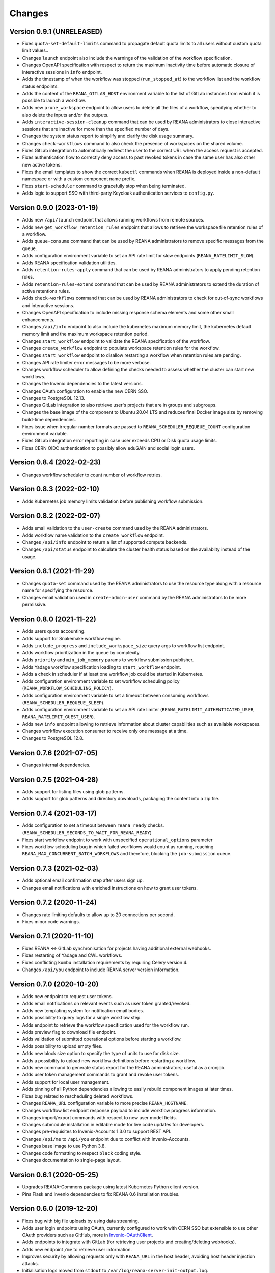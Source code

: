 Changes
=======

Version 0.9.1 (UNRELEASED)
--------------------------

- Fixes ``quota-set-default-limits`` command to propagate default quota limits to all users without custom quota limit values..
- Changes ``launch`` endpoint also include the warnings of the validation of the workflow specification.
- Changes OpenAPI specification with respect to return the maximum inactivity time before automatic closure of interactive sessions in ``info`` endpoint.
- Adds the timestamp of when the workflow was stopped (``run_stopped_at``) to the workflow list and the workflow status endpoints.
- Adds the content of the ``REANA_GITLAB_HOST`` environment variable to the list of GitLab instances from which it is possible to launch a workflow.
- Adds new ``prune_workspace`` endpoint to allow users to delete all the files of a workflow, specifying whether to also delete the inputs and/or the outputs.
- Adds ``interactive-session-cleanup`` command that can be used by REANA administrators to close interactive sessions that are inactive for more than the specified number of days.
- Changes the system status report to simplify and clarify the disk usage summary.
- Changes ``check-workflows`` command to also check the presence of workspaces on the shared volume.
- Fixes GitLab integration to automatically redirect the user to the correct URL when the access request is accepted.
- Fixes authentication flow to correctly deny access to past revoked tokens in case the same user has also other new active tokens.
- Fixes the email templates to show the correct ``kubectl`` commands when REANA is deployed inside a non-default namespace or with a custom component name prefix.
- Fixes ``start-scheduler`` command to gracefully stop when being terminated.
- Adds logic to support SSO with third-party Keycloak authentication services to ``config.py``.

Version 0.9.0 (2023-01-19)
--------------------------

- Adds new ``/api/launch`` endpoint that allows running workflows from remote sources.
- Adds new ``get_workflow_retention_rules`` endpoint that allows to retrieve the workspace file retention rules of a workflow.
- Adds ``queue-consume`` command that can be used by REANA administrators to remove specific messages from the queue.
- Adds configuration environment variable to set an API rate limit for slow endpoints (``REANA_RATELIMIT_SLOW``).
- Adds REANA specification validation utilities.
- Adds ``retention-rules-apply`` command that can be used by REANA administrators to apply pending retention rules.
- Adds ``retention-rules-extend`` command that can be used by REANA administrators to extend the duration of active retentions rules.
- Adds ``check-workflows`` command that can be used by REANA administrators to check for out-of-sync workflows and interactive sessions.
- Changes OpenAPI specification to include missing response schema elements and some other small enhancements.
- Changes ``/api/info`` endpoint to also include the kubernetes maximum memory limit, the kubernetes default memory limit and the maximum workspace retention period.
- Changes ``start_workflow`` endpoint to validate the REANA specification of the workflow.
- Changes ``create_workflow`` endpoint to populate workspace retention rules for the workflow.
- Changes ``start_workflow`` endpoint to disallow restarting a workflow when retention rules are pending.
- Changes API rate limiter error messages to be more verbose.
- Changes workflow scheduler to allow defining the checks needed to assess whether the cluster can start new workflows.
- Changes the Invenio dependencies to the latest versions.
- Changes OAuth configuration to enable the new CERN SSO.
- Changes to PostgreSQL 12.13.
- Changes GitLab integration to also retrieve user's projects that are in groups and subgroups.
- Changes the base image of the component to Ubuntu 20.04 LTS and reduces final Docker image size by removing build-time dependencies.
- Fixes issue when irregular number formats are passed to ``REANA_SCHEDULER_REQUEUE_COUNT`` configuration environment variable.
- Fixes GitLab integration error reporting in case user exceeds CPU or Disk quota usage limits.
- Fixes CERN OIDC authentication to possibly allow eduGAIN and social login users.

Version 0.8.4 (2022-02-23)
--------------------------

- Changes workflow scheduler to count number of workflow retries.

Version 0.8.3 (2022-02-10)
--------------------------

- Adds Kubernetes job memory limits validation before publishing workflow submission.

Version 0.8.2 (2022-02-07)
--------------------------

- Adds email validation to the ``user-create`` command used by the REANA administrators.
- Adds workflow name validation to the ``create_workflow`` endpoint.
- Changes ``/api/info`` endpoint to return a list of supported compute backends.
- Changes ``/api/status`` endpoint to calculate the cluster health status based on the availablity instead of the usage.

Version 0.8.1 (2021-11-29)
--------------------------

- Changes ``quota-set`` command used by the REANA administrators to use the resource type along with a resource name for specifying the resource.
- Changes email validation used in ``create-admin-user`` command by the REANA administrators to be more permissive.

Version 0.8.0 (2021-11-22)
---------------------------

- Adds users quota accounting.
- Adds support for Snakemake workflow engine.
- Adds ``include_progress`` and ``include_workspace_size`` query args to workflow list endpoint.
- Adds workflow prioritization in the queue by complexity.
- Adds ``priority`` and ``min_job_memory`` params to workflow submission publisher.
- Adds Yadage workflow specification loading to ``start_workflow`` endpoint.
- Adds a check in scheduler if at least one workflow job could be started in Kubernetes.
- Adds configuration environment variable to set workflow scheduling policy (``REANA_WORKFLOW_SCHEDULING_POLICY``).
- Adds configuration environment variable to set a timeout between consuming workflows (``REANA_SCHEDULER_REQUEUE_SLEEP``).
- Adds configuration environment variable to set an API rate limiter (``REANA_RATELIMIT_AUTHENTICATED_USER``, ``REANA_RATELIMIT_GUEST_USER``).
- Adds new ``info`` endpoint allowing to retrieve information about cluster capabilities such as available workspaces.
- Changes workflow execution consumer to receive only one message at a time.
- Changes to PostgreSQL 12.8.

Version 0.7.6 (2021-07-05)
--------------------------

- Changes internal dependencies.

Version 0.7.5 (2021-04-28)
--------------------------

- Adds support for listing files using glob patterns.
- Adds support for glob patterns and directory downloads, packaging the content into a zip file.

Version 0.7.4 (2021-03-17)
--------------------------

- Adds configuration to set a timeout between ``reana_ready`` checks. (``REANA_SCHEDULER_SECONDS_TO_WAIT_FOR_REANA_READY``)
- Fixes start workflow endpoint to work with unspecified ``operational_options`` parameter
- Fixes workflow scheduling bug in which failed worfklows would count as running, reaching ``REANA_MAX_CONCURRENT_BATCH_WORKFLOWS`` and therefore, blocking the ``job-submission`` queue.

Version 0.7.3 (2021-02-03)
--------------------------

- Adds optional email confirmation step after users sign up.
- Changes email notifications with enriched instructions on how to grant user tokens.

Version 0.7.2 (2020-11-24)
--------------------------

- Changes rate limiting defaults to allow up to 20 connections per second.
- Fixes minor code warnings.

Version 0.7.1 (2020-11-10)
--------------------------

- Fixes REANA <-> GitLab synchronisation for projects having additional external webhooks.
- Fixes restarting of Yadage and CWL workflows.
- Fixes conflicting ``kombu`` installation requirements by requiring Celery version 4.
- Changes ``/api/you`` endpoint to include REANA server version information.

Version 0.7.0 (2020-10-20)
--------------------------

- Adds new endpoint to request user tokens.
- Adds email notifications on relevant events such as user token granted/revoked.
- Adds new templating system for notification email bodies.
- Adds possibility to query logs for a single workflow step.
- Adds endpoint to retrieve the workflow specification used for the workflow run.
- Adds preview flag to download file endpoint.
- Adds validation of submitted operational options before starting a workflow.
- Adds possibility to upload empty files.
- Adds new block size option to specify the type of units to use for disk size.
- Adds a possibility to upload new workflow definitions before restarting a workflow.
- Adds new command to generate status report for the REANA administrators; useful as a cronjob.
- Adds user token management commands to grant and revoke user tokens.
- Adds support for local user management.
- Adds pinning of all Python dependencies allowing to easily rebuild component images at later times.
- Fixes bug related to rescheduling deleted workflows.
- Changes ``REANA_URL`` configuration variable to more precise ``REANA_HOSTNAME``.
- Changes workflow list endpoint response payload to include workflow progress information.
- Changes import/export commands with respect to new user model fields.
- Changes submodule installation in editable mode for live code updates for developers.
- Changes pre-requisites to Invenio-Accounts 1.3.0 to support REST API.
- Changes ``/api/me`` to ``/api/you`` endpoint due to conflict with Invenio-Accounts.
- Changes base image to use Python 3.8.
- Changes code formatting to respect ``black`` coding style.
- Changes documentation to single-page layout.

Version 0.6.1 (2020-05-25)
--------------------------

- Upgrades REANA-Commons package using latest Kubernetes Python client version.
- Pins Flask and Invenio dependencies to fix REANA 0.6 installation troubles.

Version 0.6.0 (2019-12-20)
--------------------------

- Fixes bug with big file uploads by using data streaming.
- Adds user login endpoints using OAuth, currently configured to work with CERN
  SSO but extensible to use other OAuth providers such as GitHub, more in `Invenio-OAuthClient <https://invenio-oauthclient.readthedocs.io/en/latest/>`_.
- Adds endpoints to integrate with GitLab (for retrieving user projects and creating/deleting webhooks).
- Adds new endpoint ``/me`` to retrieve user information.
- Improves security by allowing requests only with ``REANA_URL`` in the host header, avoiding host header injection attacks.
- Initialisation logs moved from ``stdout`` to ``/var/log/reana-server-init-output.log``.

Version 0.5.0 (2019-04-23)
--------------------------

- Adds new endpoint to compare two workflows. The output is a ``git`` like
  diff which can be configured to show differences at metadata level,
  workspace level or both.
- Adds new endpoint to retrieve workflow parameters.
- Adds new endpoint to query the disk usage of a given workspace.
- Adds new endpoints to delete and move files whithin the workspace.
- Adds new endpoints to open and close interactive sessions inside the
  workspace.
- Workflow start does not send start requests to REANA Workflow Controller
  straight away, instead it will decide whether REANA can execute it or queue
  it depending on a set of conditions, currently it depends on the number of
  running jobs in the cluster.
- Adds new administrator command to export and import all REANA users.

Version 0.4.0 (2018-11-06)
--------------------------

- Improves REST API documentation rendering.
- Enhances test suite and increases code coverage.
- Changes license to MIT.

Version 0.3.1 (2018-09-07)
--------------------------

- Harmonises date and time outputs amongst various REST API endpoints.
- Pins REANA-Commons, REANA-DB and Bravado dependencies.

Version 0.3.0 (2018-08-10)
--------------------------

- Adds support of Serial workflows.
- Adds API protection with API tokens.

Version 0.2.0 (2018-04-19)
--------------------------

- Adds support of Common Workflow Language workflows.
- Adds support of specifying workflow names in REST API requests.
- Improves error messages and information.

Version 0.1.0 (2018-01-30)
--------------------------

- Initial public release.

.. admonition:: Please beware

   Please note that REANA is in an early alpha stage of its development. The
   developer preview releases are meant for early adopters and testers. Please
   don't rely on released versions for any production purposes yet.
